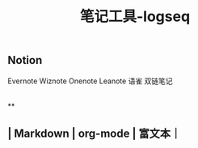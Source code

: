 #+TITLE: 笔记工具-logseq

** Notion
Evernote 
Wiznote 
Onenote
Leanote 
语雀
双链笔记
|
**
** | Markdown | org-mode | 富文本｜

